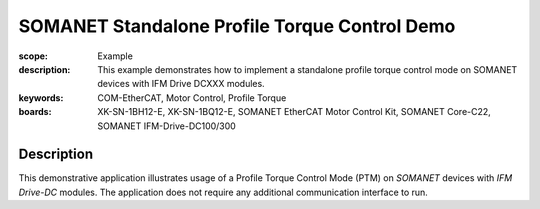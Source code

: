SOMANET Standalone Profile Torque Control Demo
==============================================

:scope: Example
:description: This example demonstrates how to implement a standalone profile torque control mode on SOMANET devices with IFM Drive DCXXX modules. 
:keywords: COM-EtherCAT, Motor Control, Profile Torque
:boards: XK-SN-1BH12-E, XK-SN-1BQ12-E, SOMANET EtherCAT Motor Control Kit, SOMANET Core-C22, SOMANET IFM-Drive-DC100/300

Description
-----------

This demonstrative application illustrates usage of a Profile Torque Control Mode (PTM) on *SOMANET* devices with *IFM Drive-DC* modules. The application does not require any additional communication interface to run. 
